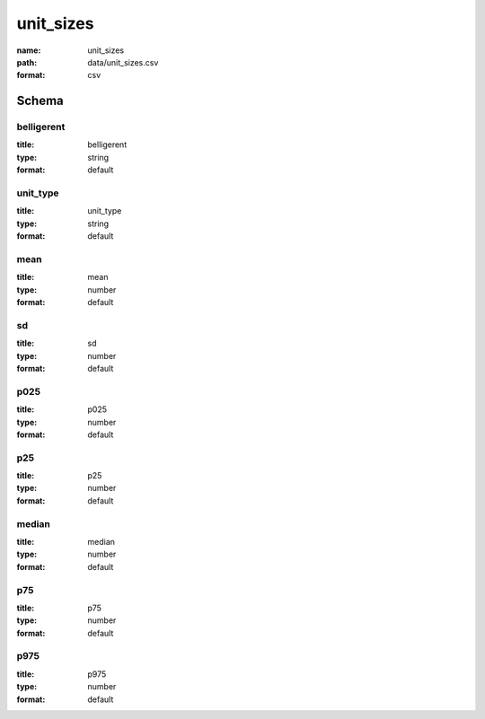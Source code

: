 unit_sizes
================================================================================

:name: unit_sizes
:path: data/unit_sizes.csv
:format: csv




Schema
-------





belligerent
++++++++++++++++++++++++++++++++++++++++++++++++++++++++++++++++++++++++++++++++++++++++++

:title: belligerent
:type: string
:format: default 



       

unit_type
++++++++++++++++++++++++++++++++++++++++++++++++++++++++++++++++++++++++++++++++++++++++++

:title: unit_type
:type: string
:format: default 



       

mean
++++++++++++++++++++++++++++++++++++++++++++++++++++++++++++++++++++++++++++++++++++++++++

:title: mean
:type: number
:format: default 



       

sd
++++++++++++++++++++++++++++++++++++++++++++++++++++++++++++++++++++++++++++++++++++++++++

:title: sd
:type: number
:format: default 



       

p025
++++++++++++++++++++++++++++++++++++++++++++++++++++++++++++++++++++++++++++++++++++++++++

:title: p025
:type: number
:format: default 



       

p25
++++++++++++++++++++++++++++++++++++++++++++++++++++++++++++++++++++++++++++++++++++++++++

:title: p25
:type: number
:format: default 



       

median
++++++++++++++++++++++++++++++++++++++++++++++++++++++++++++++++++++++++++++++++++++++++++

:title: median
:type: number
:format: default 



       

p75
++++++++++++++++++++++++++++++++++++++++++++++++++++++++++++++++++++++++++++++++++++++++++

:title: p75
:type: number
:format: default 



       

p975
++++++++++++++++++++++++++++++++++++++++++++++++++++++++++++++++++++++++++++++++++++++++++

:title: p975
:type: number
:format: default 



       

